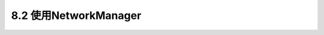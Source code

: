 ======================================
8.2 使用NetworkManager
======================================

